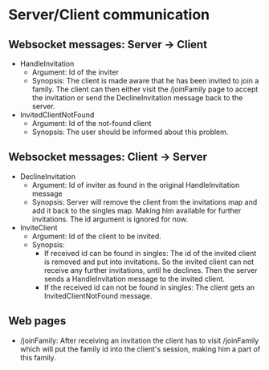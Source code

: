 * Server/Client communication
** Websocket messages: Server -> Client
   - HandleInvitation
     - Argument: Id of the inviter
     - Synopsis: The client is made aware that he has been invited to
       join a family. The client can then either visit the /joinFamily
       page to accept the invitation or send the DeclineInvitation
       message back to the server.
   - InvitedClientNotFound
     - Argument: Id of the not-found client
     - Synopsis: The user should be informed about this problem.
** Websocket messages: Client -> Server
   - DeclineInvitation
     - Argument: Id of inviter as found in the original HandleInvitation message
     - Synopsis: Server will remove the client from the invitations
       map and add it back to the singles map. Making him available
       for further invitations. The id argument is ignored for now. 
   - InviteClient
     - Argument: Id of the client to be invited.
     - Synopsis: 
       - If received id can be found in singles: The id of the invited
         client is removed and put into invitations. So the invited
         client can not receive any further invitations, until he
         declines. Then the server sends a HandleInvitation message to
         the invited client.
       - If the received id can not be found in singles: The client
         gets an InvitedClientNotFound message.
** Web pages
   - /joinFamily: After receiving an invitation the client has to
     visit /joinFamily which will put the family id into the client's
     session, making him a part of this family.


